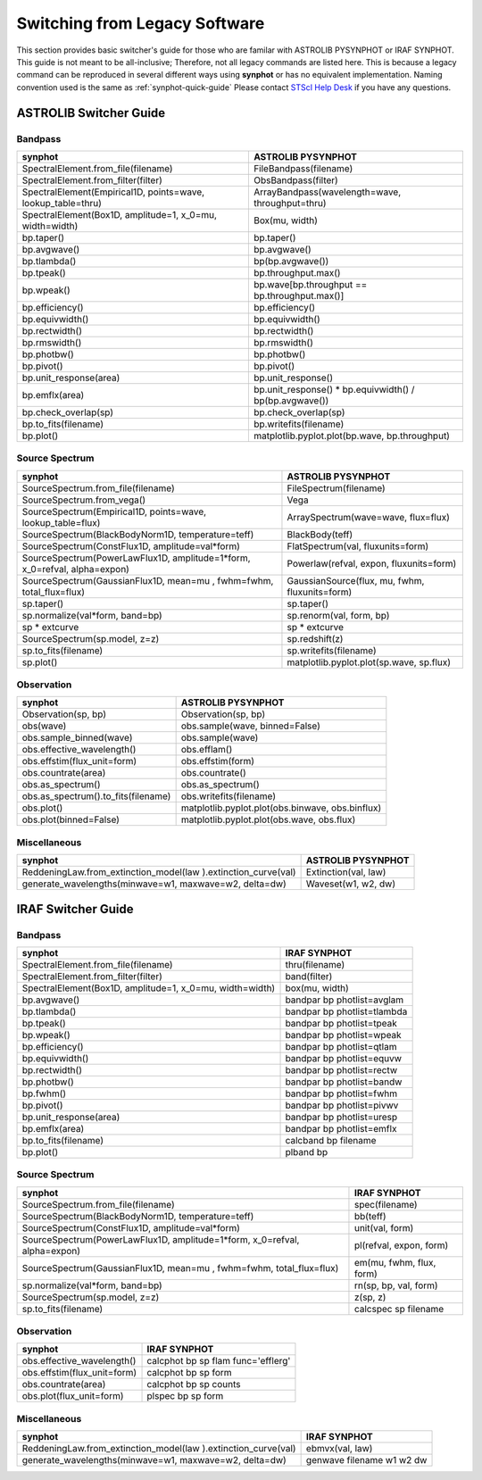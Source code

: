 .. doctest-skip-all

.. _synphot-switcher:

Switching from Legacy Software
==============================

This section provides basic switcher's guide for those who are familar with
ASTROLIB PYSYNPHOT or IRAF SYNPHOT. This guide is not meant to be
all-inclusive; Therefore, not all legacy commands are listed here.
This is because a legacy command can be reproduced in several different ways
using **synphot** or has no equivalent implementation.
Naming convention used is the same as :ref:`synphot-quick-guide`
Please contact `STScI Help Desk <https://hsthelp.stsci.edu>`_ if you have
any questions.


.. _synphot-pysyn-switcher:

ASTROLIB Switcher Guide
-----------------------

Bandpass
^^^^^^^^

+--------------------------------------+--------------------------------------+
|**synphot**                           |ASTROLIB PYSYNPHOT                    |
+======================================+======================================+
|SpectralElement.from_file(filename)   |FileBandpass(filename)                |
+--------------------------------------+--------------------------------------+
|SpectralElement.from_filter(filter)   |ObsBandpass(filter)                   |
+--------------------------------------+--------------------------------------+
|SpectralElement(Empirical1D,          |ArrayBandpass(wavelength=wave,        |
|points=wave, lookup_table=thru)       |throughput=thru)                      |
+--------------------------------------+--------------------------------------+
|SpectralElement(Box1D, amplitude=1,   |Box(mu, width)                        |
|x_0=mu, width=width)                  |                                      |
+--------------------------------------+--------------------------------------+
|bp.taper()                            |bp.taper()                            |
+--------------------------------------+--------------------------------------+
|bp.avgwave()                          |bp.avgwave()                          |
+--------------------------------------+--------------------------------------+
|bp.tlambda()                          |bp(bp.avgwave())                      |
+--------------------------------------+--------------------------------------+
|bp.tpeak()                            |bp.throughput.max()                   |
+--------------------------------------+--------------------------------------+
|bp.wpeak()                            |bp.wave[bp.throughput ==              |
|                                      |bp.throughput.max()]                  |
+--------------------------------------+--------------------------------------+
|bp.efficiency()                       |bp.efficiency()                       |
+--------------------------------------+--------------------------------------+
|bp.equivwidth()                       |bp.equivwidth()                       |
+--------------------------------------+--------------------------------------+
|bp.rectwidth()                        |bp.rectwidth()                        |
+--------------------------------------+--------------------------------------+
|bp.rmswidth()                         |bp.rmswidth()                         |
+--------------------------------------+--------------------------------------+
|bp.photbw()                           |bp.photbw()                           |
+--------------------------------------+--------------------------------------+
|bp.pivot()                            |bp.pivot()                            |
+--------------------------------------+--------------------------------------+
|bp.unit_response(area)                |bp.unit_response()                    |
+--------------------------------------+--------------------------------------+
|bp.emflx(area)                        |bp.unit_response() * bp.equivwidth() /|
|                                      |bp(bp.avgwave())                      |
+--------------------------------------+--------------------------------------+
|bp.check_overlap(sp)                  |bp.check_overlap(sp)                  |
+--------------------------------------+--------------------------------------+
|bp.to_fits(filename)                  |bp.writefits(filename)                |
+--------------------------------------+--------------------------------------+
|bp.plot()                             |matplotlib.pyplot.plot(bp.wave,       |
|                                      |bp.throughput)                        |
+--------------------------------------+--------------------------------------+

Source Spectrum
^^^^^^^^^^^^^^^

+--------------------------------------+--------------------------------------+
|**synphot**                           |ASTROLIB PYSYNPHOT                    |
+======================================+======================================+
|SourceSpectrum.from_file(filename)    |FileSpectrum(filename)                |
+--------------------------------------+--------------------------------------+
|SourceSpectrum.from_vega()            |Vega                                  |
+--------------------------------------+--------------------------------------+
|SourceSpectrum(Empirical1D,           |ArraySpectrum(wave=wave, flux=flux)   |
|points=wave, lookup_table=flux)       |                                      |
+--------------------------------------+--------------------------------------+
|SourceSpectrum(BlackBodyNorm1D,       |BlackBody(teff)                       |
|temperature=teff)                     |                                      |
+--------------------------------------+--------------------------------------+
|SourceSpectrum(ConstFlux1D,           |FlatSpectrum(val, fluxunits=form)     |
|amplitude=val*form)                   |                                      |
+--------------------------------------+--------------------------------------+
|SourceSpectrum(PowerLawFlux1D,        |Powerlaw(refval, expon,               |
|amplitude=1*form, x_0=refval,         |fluxunits=form)                       |
|alpha=expon)                          |                                      |
+--------------------------------------+--------------------------------------+
|SourceSpectrum(GaussianFlux1D, mean=mu|GaussianSource(flux, mu, fwhm,        |
|, fwhm=fwhm, total_flux=flux)         |fluxunits=form)                       |
+--------------------------------------+--------------------------------------+
|sp.taper()                            |sp.taper()                            |
+--------------------------------------+--------------------------------------+
|sp.normalize(val*form, band=bp)       |sp.renorm(val, form, bp)              |
+--------------------------------------+--------------------------------------+
|sp * extcurve                         |sp * extcurve                         |
+--------------------------------------+--------------------------------------+
|SourceSpectrum(sp.model, z=z)         |sp.redshift(z)                        |
+--------------------------------------+--------------------------------------+
|sp.to_fits(filename)                  |sp.writefits(filename)                |
+--------------------------------------+--------------------------------------+
|sp.plot()                             |matplotlib.pyplot.plot(sp.wave,       |
|                                      |sp.flux)                              |
+--------------------------------------+--------------------------------------+

Observation
^^^^^^^^^^^

+--------------------------------------+--------------------------------------+
|**synphot**                           |ASTROLIB PYSYNPHOT                    |
+======================================+======================================+
|Observation(sp, bp)                   |Observation(sp, bp)                   |
+--------------------------------------+--------------------------------------+
|obs(wave)                             |obs.sample(wave, binned=False)        |
+--------------------------------------+--------------------------------------+
|obs.sample_binned(wave)               |obs.sample(wave)                      |
+--------------------------------------+--------------------------------------+
|obs.effective_wavelength()            |obs.efflam()                          |
+--------------------------------------+--------------------------------------+
|obs.effstim(flux_unit=form)           |obs.effstim(form)                     |
+--------------------------------------+--------------------------------------+
|obs.countrate(area)                   |obs.countrate()                       |
+--------------------------------------+--------------------------------------+
|obs.as_spectrum()                     |obs.as_spectrum()                     |
+--------------------------------------+--------------------------------------+
|obs.as_spectrum().to_fits(filename)   |obs.writefits(filename)               |
+--------------------------------------+--------------------------------------+
|obs.plot()                            |matplotlib.pyplot.plot(obs.binwave,   |
|                                      |obs.binflux)                          |
+--------------------------------------+--------------------------------------+
|obs.plot(binned=False)                |matplotlib.pyplot.plot(obs.wave,      |
|                                      |obs.flux)                             |
+--------------------------------------+--------------------------------------+

Miscellaneous
^^^^^^^^^^^^^

+--------------------------------------+--------------------------------------+
|**synphot**                           |ASTROLIB PYSYNPHOT                    |
+======================================+======================================+
|ReddeningLaw.from_extinction_model(law|Extinction(val, law)                  |
|).extinction_curve(val)               |                                      |
+--------------------------------------+--------------------------------------+
|generate_wavelengths(minwave=w1,      |Waveset(w1, w2, dw)                   |
|maxwave=w2, delta=dw)                 |                                      |
+--------------------------------------+--------------------------------------+

.. _synphot-iraf-switcher:

IRAF Switcher Guide
-------------------

Bandpass
^^^^^^^^

+--------------------------------------+--------------------------------------+
|**synphot**                           |IRAF SYNPHOT                          |
+======================================+======================================+
|SpectralElement.from_file(filename)   |thru(filename)                        |
+--------------------------------------+--------------------------------------+
|SpectralElement.from_filter(filter)   |band(filter)                          |
+--------------------------------------+--------------------------------------+
|SpectralElement(Box1D, amplitude=1,   |box(mu, width)                        |
|x_0=mu, width=width)                  |                                      |
+--------------------------------------+--------------------------------------+
|bp.avgwave()                          |bandpar bp photlist=avglam            |
+--------------------------------------+--------------------------------------+
|bp.tlambda()                          |bandpar bp photlist=tlambda           |
+--------------------------------------+--------------------------------------+
|bp.tpeak()                            |bandpar bp photlist=tpeak             |
+--------------------------------------+--------------------------------------+
|bp.wpeak()                            |bandpar bp photlist=wpeak             |
+--------------------------------------+--------------------------------------+
|bp.efficiency()                       |bandpar bp photlist=qtlam             |
+--------------------------------------+--------------------------------------+
|bp.equivwidth()                       |bandpar bp photlist=equvw             |
+--------------------------------------+--------------------------------------+
|bp.rectwidth()                        |bandpar bp photlist=rectw             |
+--------------------------------------+--------------------------------------+
|bp.photbw()                           |bandpar bp photlist=bandw             |
+--------------------------------------+--------------------------------------+
|bp.fwhm()                             |bandpar bp photlist=fwhm              |
+--------------------------------------+--------------------------------------+
|bp.pivot()                            |bandpar bp photlist=pivwv             |
+--------------------------------------+--------------------------------------+
|bp.unit_response(area)                |bandpar bp photlist=uresp             |
+--------------------------------------+--------------------------------------+
|bp.emflx(area)                        |bandpar bp photlist=emflx             |
+--------------------------------------+--------------------------------------+
|bp.to_fits(filename)                  |calcband bp filename                  |
+--------------------------------------+--------------------------------------+
|bp.plot()                             |plband bp                             |
+--------------------------------------+--------------------------------------+

Source Spectrum
^^^^^^^^^^^^^^^

+--------------------------------------+--------------------------------------+
|**synphot**                           |IRAF SYNPHOT                          |
+======================================+======================================+
|SourceSpectrum.from_file(filename)    |spec(filename)                        |
+--------------------------------------+--------------------------------------+
|SourceSpectrum(BlackBodyNorm1D,       |bb(teff)                              |
|temperature=teff)                     |                                      |
+--------------------------------------+--------------------------------------+
|SourceSpectrum(ConstFlux1D,           |unit(val, form)                       |
|amplitude=val*form)                   |                                      |
+--------------------------------------+--------------------------------------+
|SourceSpectrum(PowerLawFlux1D,        |pl(refval, expon, form)               |
|amplitude=1*form, x_0=refval,         |                                      |
|alpha=expon)                          |                                      |
+--------------------------------------+--------------------------------------+
|SourceSpectrum(GaussianFlux1D, mean=mu|em(mu, fwhm, flux, form)              |
|, fwhm=fwhm, total_flux=flux)         |                                      |
+--------------------------------------+--------------------------------------+
|sp.normalize(val*form, band=bp)       |rn(sp, bp, val, form)                 |
+--------------------------------------+--------------------------------------+
|SourceSpectrum(sp.model, z=z)         |z(sp, z)                              |
+--------------------------------------+--------------------------------------+
|sp.to_fits(filename)                  |calcspec sp filename                  |
+--------------------------------------+--------------------------------------+

Observation
^^^^^^^^^^^

+--------------------------------------+--------------------------------------+
|**synphot**                           |IRAF SYNPHOT                          |
+======================================+======================================+
|obs.effective_wavelength()            |calcphot bp sp flam func='efflerg'    |
+--------------------------------------+--------------------------------------+
|obs.effstim(flux_unit=form)           |calcphot bp sp form                   |
+--------------------------------------+--------------------------------------+
|obs.countrate(area)                   |calcphot bp sp counts                 |
+--------------------------------------+--------------------------------------+
|obs.plot(flux_unit=form)              |plspec bp sp form                     |
+--------------------------------------+--------------------------------------+

Miscellaneous
^^^^^^^^^^^^^

+--------------------------------------+--------------------------------------+
|**synphot**                           |IRAF SYNPHOT                          |
+======================================+======================================+
|ReddeningLaw.from_extinction_model(law|ebmvx(val, law)                       |
|).extinction_curve(val)               |                                      |
+--------------------------------------+--------------------------------------+
|generate_wavelengths(minwave=w1,      |genwave filename w1 w2 dw             |
|maxwave=w2, delta=dw)                 |                                      |
+--------------------------------------+--------------------------------------+

